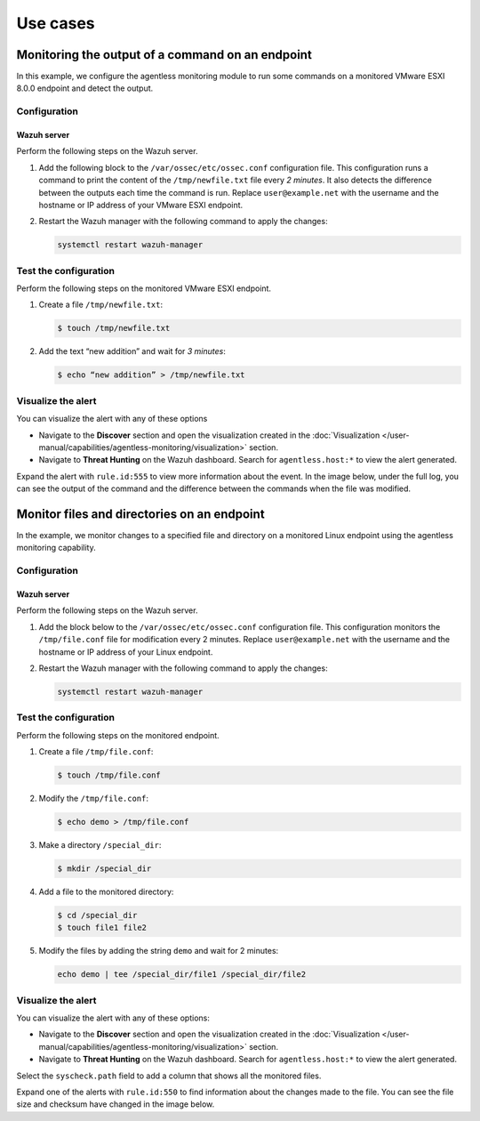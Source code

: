 .. Copyright (C) 2015, Wazuh, Inc.

.. meta::
  :description: Learn more about Wazuh Agentless monitoring with use cases in this section of the Wazuh documentation.

Use cases
=========

Monitoring the output of a command on an endpoint
-------------------------------------------------

In this example, we configure the agentless monitoring module to run some commands on a monitored VMware ESXI 8.0.0 endpoint and detect the output. 

Configuration
^^^^^^^^^^^^^

Wazuh server
~~~~~~~~~~~~

Perform the following steps on the Wazuh server.

#. Add the following block to the ``/var/ossec/etc/ossec.conf`` configuration file. This configuration runs a command to print the content of the ``/tmp/newfile.txt`` file every *2 minutes*. It also detects the difference between the outputs each time the command is run. Replace ``user@example.net`` with the username and the hostname or IP address of your  VMware ESXI endpoint.

   .. code-block:: xml
      :emphasize-lines: 6        

      <agentless>
        <type>ssh_generic_diff</type>
        <frequency>200</frequency>
        <host>user@example.net</host>
        <state>periodic_diff</state>
        <arguments>cat /tmp/newfile.txt</arguments>
      </agentless>

#. Restart the Wazuh manager with the following command to apply the changes: 

   .. code-block:: console

      systemctl restart wazuh-manager

Test the configuration 
^^^^^^^^^^^^^^^^^^^^^^

Perform the following steps on the monitored VMware ESXI endpoint.

#. Create a file ``/tmp/newfile.txt``:

   .. code-block:: console

      $ touch /tmp/newfile.txt

#. Add the text “new addition” and wait for *3 minutes*: 
 
   .. code-block:: console

      $ echo “new addition” > /tmp/newfile.txt

Visualize the alert
^^^^^^^^^^^^^^^^^^^

You can visualize the alert with any of these options

- Navigate to the **Discover** section and open the visualization created in the :doc:`Visualization </user-manual/capabilities/agentless-monitoring/visualization>` section.

- Navigate to **Threat Hunting** on the Wazuh dashboard. Search for ``agentless.host:*`` to view the alert generated. 

.. thumbnail:: /images/manual/agentless-monitoring/navigate-to-modules-security-events.png
   :title: Navigate to Threat Hunting
   :alt: Navigate to Threat Hunting
   :align: center
   :width: 80%

Expand the alert with ``rule.id:555`` to view more information about the event. In the image below, under the full log, you can see the output of the command and the difference between the commands when the file was modified.

.. thumbnail:: /images/manual/agentless-monitoring/expand-the-alert-with-rule-id-555.png
   :title: Expand the alert with rule.id:555
   :alt: Expand the alert with rule.id:555
   :align: center
   :width: 80%

Monitor files and directories on an endpoint
--------------------------------------------

In the example, we monitor changes to a specified file and directory on a monitored Linux endpoint using the agentless monitoring capability. 

Configuration
^^^^^^^^^^^^^

Wazuh server
~~~~~~~~~~~~

Perform the following steps on the Wazuh server.

#. Add the block below to the ``/var/ossec/etc/ossec.conf`` configuration file. This configuration monitors the ``/tmp/file.conf`` file for modification every 2 minutes. Replace ``user@example.net`` with the username and the hostname or IP address of your  Linux endpoint.

   .. code-block:: xml
      :emphasize-lines: 6        

      <agentless>
        <type>ssh_integrity_check_linux</type>
        <frequency>120</frequency>
        <host>user@example.net</host>
        <state>periodic</state>
        <arguments>/tmp/file.conf /special_dir</arguments>
      </agentless>

#. Restart the Wazuh manager with the following command to apply the changes: 

   .. code-block:: console

      systemctl restart wazuh-manager

Test the configuration
^^^^^^^^^^^^^^^^^^^^^^

Perform the following steps on the monitored endpoint.

#. Create a file ``/tmp/file.conf``:

   .. code-block:: console

      $ touch /tmp/file.conf

#. Modify the ``/tmp/file.conf``:

   .. code-block:: console

      $ echo demo > /tmp/file.conf

#. Make a directory ``/special_dir``:

   .. code-block:: console

      $ mkdir /special_dir 

#. Add a file to the monitored directory:

   .. code-block:: console
      
      $ cd /special_dir 
      $ touch file1 file2

#. Modify the files by adding the string ``demo`` and wait for 2 minutes:

   .. code-block:: console
      
      echo demo | tee /special_dir/file1 /special_dir/file2

Visualize the alert
^^^^^^^^^^^^^^^^^^^

You can visualize the alert with any of these options:

- Navigate to the **Discover** section and open the visualization created in the :doc:`Visualization </user-manual/capabilities/agentless-monitoring/visualization>` section. 

- Navigate to **Threat Hunting** on the Wazuh dashboard. Search for ``agentless.host:*`` to view the alert generated. 

.. thumbnail:: /images/manual/agentless-monitoring/search-for-agentless-host.png
   :title: Search for agentless.host:*
   :alt: Search for agentless.host:*
   :align: center
   :width: 80%

Select the ``syscheck.path`` field to add a column that shows all the monitored files.

.. thumbnail:: /images/manual/agentless-monitoring/select-the-syscheck-path.png
   :title: Select the syscheck.path
   :alt: Select the syscheck.path
   :align: center
   :width: 80%

Expand one of the alerts with ``rule.id:550`` to find information about the changes made to the file. You can see the file size and checksum have changed in the image below.  

.. thumbnail:: /images/manual/agentless-monitoring/expand-one-of-the-alerts-with-rule-id-550.png
   :title: Expand one of the alerts with rule.id:550
   :alt: Expand one of the alerts with rule.id:550
   :align: center
   :width: 80%